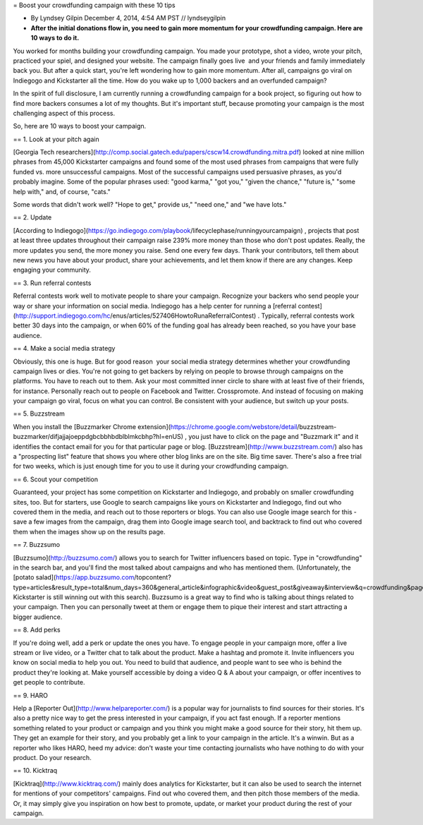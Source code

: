 = Boost your crowdfunding campaign with these 10 tips

* By Lyndsey Gilpin December 4, 2014, 4:54 AM PST // lyndseygilpin
* **After the initial donations flow in, you need to gain more momentum for your crowdfunding campaign. Here are 10 ways to do it.**

You worked for months building your crowdfunding campaign. You made your prototype, shot a video, wrote your pitch,
practiced your spiel, and designed your website. The campaign finally goes live ­­ and your friends and family
immediately back you. But after a quick start, you're left wondering how to gain more momentum. After all, campaigns
go viral on Indiegogo and Kickstarter all the time. How do you wake up to 1,000 backers and an over­funded campaign?

In the spirit of full disclosure, I am currently running a crowdfunding campaign for a book project, so figuring out how to
find more backers consumes a lot of my thoughts. But it's important stuff, because promoting your campaign is the
most challenging aspect of this process.

So, here are 10 ways to boost your campaign.

== 1. Look at your pitch again

[Georgia Tech researchers](http://comp.social.gatech.edu/papers/cscw14.crowdfunding.mitra.pdf) looked at nine million phrases from
45,000 Kickstarter campaigns and found some of the most used phrases from campaigns that were fully funded vs.
more unsuccessful campaigns. Most of the successful campaigns used persuasive phrases, as you'd probably
imagine. Some of the popular phrases used: "good karma," "got you," "given the chance," "future is," "some help with,"
and, of course, "cats."

Some words that didn't work well? "Hope to get," provide us," "need one," and "we have lots."

== 2. Update

[According to Indiegogo](https://go.indiegogo.com/playbook/life­cycle­phase/running­your­campaign) , projects that post at least three
updates throughout their campaign raise 239% more money than those who don't post updates. Really, the more
updates you send, the more money you raise. Send one every few days. Thank your contributors, tell them about new
news you have about your product, share your achievements, and let them know if there are any changes. Keep
engaging your community.

== 3. Run referral contests

Referral contests work well to motivate people to share your campaign. Recognize your backers who send people your
way or share your information on social media. Indiegogo has a help center for running a [referral contest](http://support.indiegogo.com/hc/en­us/articles/527406­How­to­Run­a­Referral­Contest) .
Typically, referral contests work better 30 days
into the campaign, or when 60% of the funding goal has already been reached, so you have your base audience.

== 4. Make a social media strategy

Obviously, this one is huge. But for good reason ­­ your social media strategy determines whether your crowdfunding
campaign lives or dies. You're not going to get backers by relying on people to browse through campaigns on the
platforms. You have to reach out to them. Ask your most committed inner circle to share with at least five of their
friends, for instance. Personally reach out to people on Facebook and Twitter. Cross­promote. And instead of focusing
on making your campaign go viral, focus on what you can control. Be consistent with your audience, but switch up your
posts.

== 5. Buzzstream

When you install the [Buzzmarker Chrome extension](https://chrome.google.com/webstore/detail/buzzstream­-buzzmarker/difjajjajoeppdgbcbbhbdblblmkcbhp?hl=en­US) ,
you just have to click on the page and "Buzzmark it" and it identifies
the contact email for you for that particular page or blog. [Buzzstream](http://www.buzzstream.com/) also has a "prospecting
list" feature that shows you where other blog links are on the site. Big time saver. There's also a free trial for two
weeks, which is just enough time for you to use it during your crowdfunding campaign.

== 6. Scout your competition

Guaranteed, your project has some competition on Kickstarter and Indiegogo, and probably on smaller crowdfunding
sites, too. But for starters, use Google to search campaigns like yours on Kickstarter and Indiegogo, find out who
covered them in the media, and reach out to those reporters or blogs. You can also use Google image search for this ­­
save a few images from the campaign, drag them into Google image search tool, and backtrack to find out who covered
them when the images show up on the results page.

== 7. Buzzsumo

[Buzzsumo](http://buzzsumo.com/) allows you to search for Twitter influencers based on topic. Type in "crowdfunding" in the
search bar, and you'll find the most talked about campaigns and who has mentioned them. (Unfortunately, the [potato salad](https://app.buzzsumo.com/top­content?type=articles&result_type=total&num_days=360&general_article&infographic&video&guest_post&giveaway&interview&q=crowdfunding&page=1) Kickstarter is still winning out 
with this search). Buzzsumo is a great way to find who is talking about things related to your campaign. Then you can
personally tweet at them or engage them to pique their interest and start attracting a bigger audience.

== 8. Add perks

If you're doing well, add a perk or update the ones you have. To engage people in your campaign more, offer a live
stream or live video, or a Twitter chat to talk about the product. Make a hashtag and promote it. Invite influencers you
know on social media to help you out. You need to build that audience, and people want to see who is behind the
product they're looking at. Make yourself accessible by doing a video Q & A about your campaign, or offer incentives to
get people to contribute.

== 9. HARO

Help a [Reporter Out](http://www.helpareporter.com/) is a popular way for journalists to find sources for their stories. It's also a
pretty nice way to get the press interested in your campaign, if you act fast enough. If a reporter mentions something
related to your product or campaign and you think you might make a good source for their story, hit them up. They get
an example for their story, and you probably get a link to your campaign in the article. It's a win­win. But as a reporter
who likes HARO, heed my advice: don't waste your time contacting journalists who have nothing to do with your
product. Do your research.

== 10. Kicktraq

[Kicktraq](http://www.kicktraq.com/) mainly does analytics for Kickstarter, but it can also be used to search the internet for
mentions of your competitors' campaigns. Find out who covered them, and then pitch those members of the media. Or,
it may simply give you inspiration on how best to promote, update, or market your product during the rest of your
campaign.